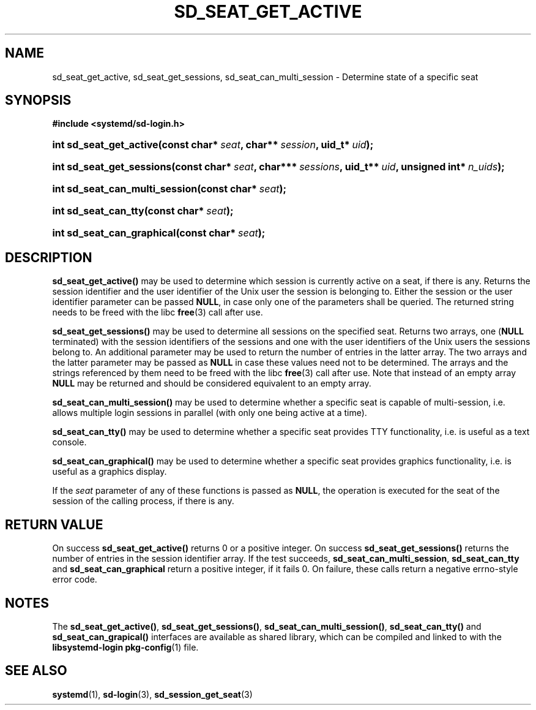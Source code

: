 '\" t
.TH "SD_SEAT_GET_ACTIVE" "3" "" "systemd 208" "sd_seat_get_active"
.\" -----------------------------------------------------------------
.\" * Define some portability stuff
.\" -----------------------------------------------------------------
.\" ~~~~~~~~~~~~~~~~~~~~~~~~~~~~~~~~~~~~~~~~~~~~~~~~~~~~~~~~~~~~~~~~~
.\" http://bugs.debian.org/507673
.\" http://lists.gnu.org/archive/html/groff/2009-02/msg00013.html
.\" ~~~~~~~~~~~~~~~~~~~~~~~~~~~~~~~~~~~~~~~~~~~~~~~~~~~~~~~~~~~~~~~~~
.ie \n(.g .ds Aq \(aq
.el       .ds Aq '
.\" -----------------------------------------------------------------
.\" * set default formatting
.\" -----------------------------------------------------------------
.\" disable hyphenation
.nh
.\" disable justification (adjust text to left margin only)
.ad l
.\" -----------------------------------------------------------------
.\" * MAIN CONTENT STARTS HERE *
.\" -----------------------------------------------------------------
.SH "NAME"
sd_seat_get_active, sd_seat_get_sessions, sd_seat_can_multi_session \- Determine state of a specific seat
.SH "SYNOPSIS"
.sp
.ft B
.nf
#include <systemd/sd\-login\&.h>
.fi
.ft
.HP \w'int\ sd_seat_get_active('u
.BI "int sd_seat_get_active(const\ char*\ " "seat" ", char**\ " "session" ", uid_t*\ " "uid" ");"
.HP \w'int\ sd_seat_get_sessions('u
.BI "int sd_seat_get_sessions(const\ char*\ " "seat" ", char***\ " "sessions" ", uid_t**\ " "uid" ", unsigned\ int*\ " "n_uids" ");"
.HP \w'int\ sd_seat_can_multi_session('u
.BI "int sd_seat_can_multi_session(const\ char*\ " "seat" ");"
.HP \w'int\ sd_seat_can_tty('u
.BI "int sd_seat_can_tty(const\ char*\ " "seat" ");"
.HP \w'int\ sd_seat_can_graphical('u
.BI "int sd_seat_can_graphical(const\ char*\ " "seat" ");"
.SH "DESCRIPTION"
.PP
\fBsd_seat_get_active()\fR
may be used to determine which session is currently active on a seat, if there is any\&. Returns the session identifier and the user identifier of the Unix user the session is belonging to\&. Either the session or the user identifier parameter can be passed
\fBNULL\fR, in case only one of the parameters shall be queried\&. The returned string needs to be freed with the libc
\fBfree\fR(3)
call after use\&.
.PP
\fBsd_seat_get_sessions()\fR
may be used to determine all sessions on the specified seat\&. Returns two arrays, one (\fBNULL\fR
terminated) with the session identifiers of the sessions and one with the user identifiers of the Unix users the sessions belong to\&. An additional parameter may be used to return the number of entries in the latter array\&. The two arrays and the latter parameter may be passed as
\fBNULL\fR
in case these values need not to be determined\&. The arrays and the strings referenced by them need to be freed with the libc
\fBfree\fR(3)
call after use\&. Note that instead of an empty array
\fBNULL\fR
may be returned and should be considered equivalent to an empty array\&.
.PP
\fBsd_seat_can_multi_session()\fR
may be used to determine whether a specific seat is capable of multi\-session, i\&.e\&. allows multiple login sessions in parallel (with only one being active at a time)\&.
.PP
\fBsd_seat_can_tty()\fR
may be used to determine whether a specific seat provides TTY functionality, i\&.e\&. is useful as a text console\&.
.PP
\fBsd_seat_can_graphical()\fR
may be used to determine whether a specific seat provides graphics functionality, i\&.e\&. is useful as a graphics display\&.
.PP
If the
\fIseat\fR
parameter of any of these functions is passed as
\fBNULL\fR, the operation is executed for the seat of the session of the calling process, if there is any\&.
.SH "RETURN VALUE"
.PP
On success
\fBsd_seat_get_active()\fR
returns 0 or a positive integer\&. On success
\fBsd_seat_get_sessions()\fR
returns the number of entries in the session identifier array\&. If the test succeeds,
\fBsd_seat_can_multi_session\fR,
\fBsd_seat_can_tty\fR
and
\fBsd_seat_can_graphical\fR
return a positive integer, if it fails 0\&. On failure, these calls return a negative errno\-style error code\&.
.SH "NOTES"
.PP
The
\fBsd_seat_get_active()\fR,
\fBsd_seat_get_sessions()\fR,
\fBsd_seat_can_multi_session()\fR,
\fBsd_seat_can_tty()\fR
and
\fBsd_seat_can_grapical()\fR
interfaces are available as shared library, which can be compiled and linked to with the
\fBlibsystemd\-login\fR\ \&\fBpkg-config\fR(1)
file\&.
.SH "SEE ALSO"
.PP
\fBsystemd\fR(1),
\fBsd-login\fR(3),
\fBsd_session_get_seat\fR(3)
